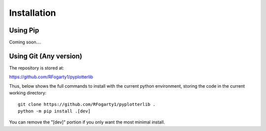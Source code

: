 Installation
============


Using Pip
---------

Coming soon....

Using Git (Any version)
---------------------------

The repository is stored at:

https://github.com/RFogarty1/pyplotterlib

Thus, below shows the full commands to install with the current python environment, storing the code in the current working directory::

	git clone https://github.com/RFogarty1/pyplotterlib .
	python -m pip install .[dev]

You can remove the "[dev]" portion if you only want the most minimal install.



